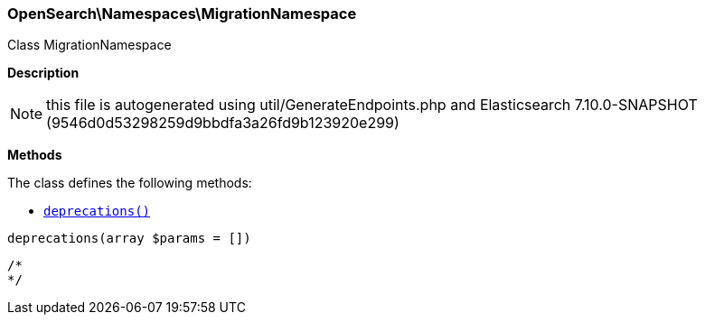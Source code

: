 

[[OpenSearch_Namespaces_MigrationNamespace]]
=== OpenSearch\Namespaces\MigrationNamespace



Class MigrationNamespace

*Description*


NOTE: this file is autogenerated using util/GenerateEndpoints.php
and Elasticsearch 7.10.0-SNAPSHOT (9546d0d53298259d9bbdfa3a26fd9b123920e299)


*Methods*

The class defines the following methods:

* <<OpenSearch_Namespaces_MigrationNamespacedeprecations_deprecations,`deprecations()`>>



[[OpenSearch_Namespaces_MigrationNamespacedeprecations_deprecations]]
.`deprecations(array $params = [])`
****
[source,php]
----
/*
*/
----
****


